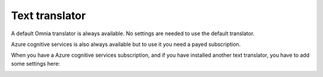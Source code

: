 Text translator
=======================================

A default Omnia translator is always available. No settings are needed to use the default translator. 

Azure cognitive services is also always available but to use it you need a payed subscription.

.. image:: text-translator-v7.png

When you have a Azure cognitive services subscription, and if you have installed another text translator, you have to add some settings here:

.. image:: text-translator-v7-key-new.png


